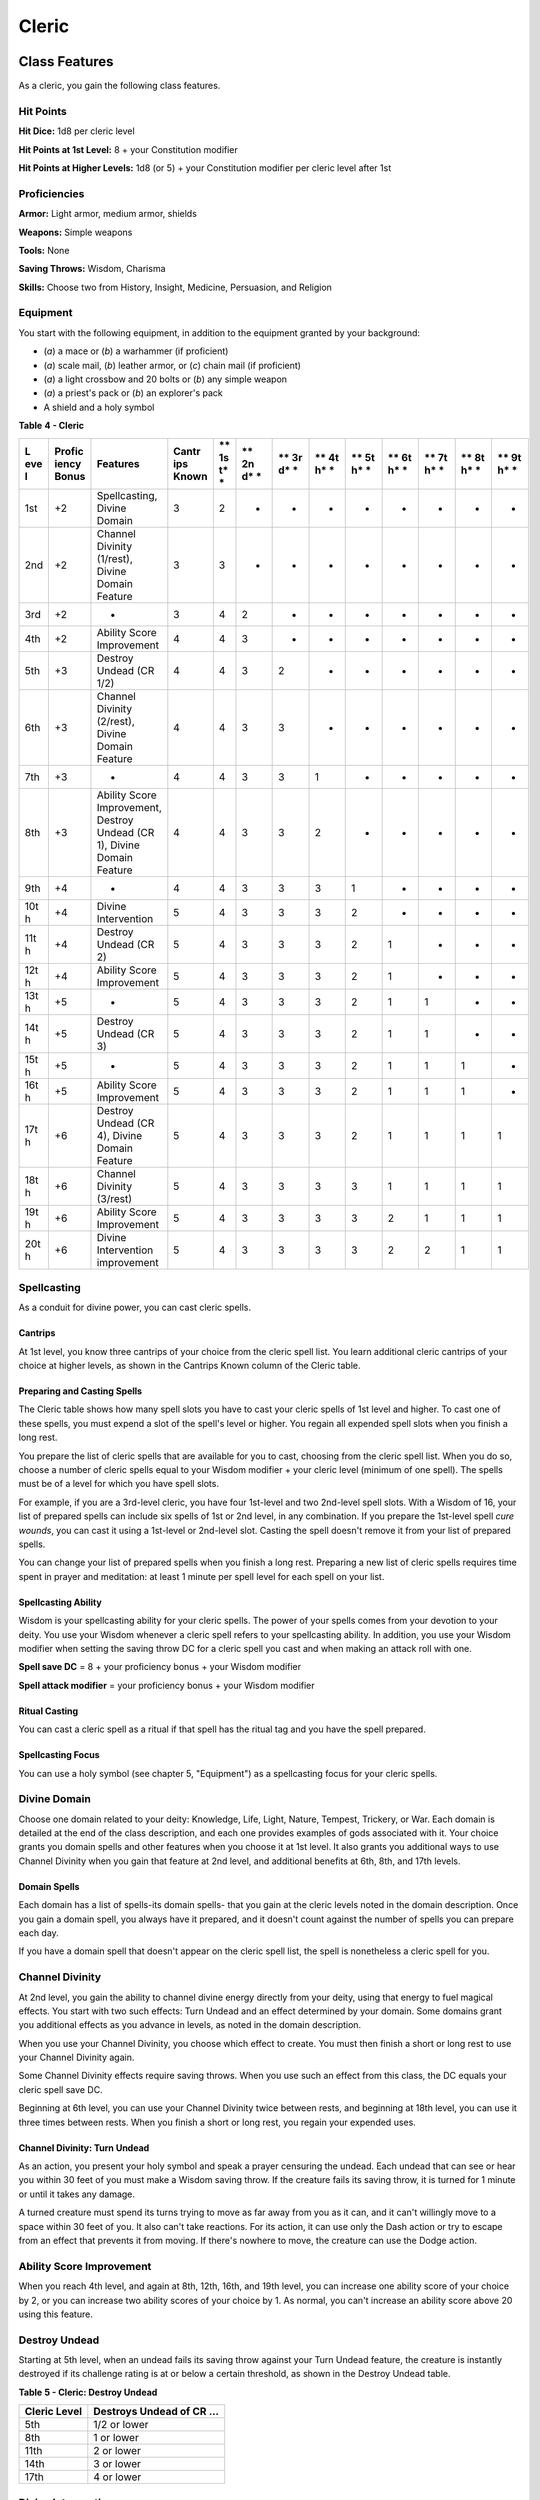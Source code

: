.. -*- mode: rst; coding: utf-8 -*-

======
Cleric
======


Class Features
--------------

As a cleric, you gain the following class features.


Hit Points
~~~~~~~~~~

**Hit Dice:** 1d8 per cleric level

**Hit Points at 1st Level:** 8 + your Constitution modifier

**Hit Points at Higher Levels:** 1d8 (or 5) + your Constitution modifier
per cleric level after 1st


Proficiencies
~~~~~~~~~~~~~

**Armor:** Light armor, medium armor, shields

**Weapons:** Simple weapons

**Tools:** None

**Saving Throws:** Wisdom, Charisma

**Skills:** Choose two from History, Insight, Medicine, Persuasion, and
Religion


Equipment
~~~~~~~~~

You start with the following equipment, in addition to the equipment
granted by your background:

-  (*a*) a mace or (*b*) a warhammer (if proficient)

-  (*a*) scale mail, (*b*) leather armor, or (*c*) chain mail (if
   proficient)

-  (*a*) a light crossbow and 20 bolts or (*b*) any simple weapon

-  (*a*) a priest's pack or (*b*) an explorer's pack

-  A shield and a holy symbol

**Table** **4 - Cleric**

+-----+----------+----------------------------+---------+----+----+----+----+----+----+----+----+----+
| **L | **Profic | **Features**               | **Cantr | ** | ** | ** | ** | ** | ** | ** | ** | ** |
| eve | iency    |                            | ips     | 1s | 2n | 3r | 4t | 5t | 6t | 7t | 8t | 9t |
| l** | Bonus**  |                            | Known** | t* | d* | d* | h* | h* | h* | h* | h* | h* |
|     |          |                            |         | *  | *  | *  | *  | *  | *  | *  | *  | *  |
+=====+==========+============================+=========+====+====+====+====+====+====+====+====+====+
| 1st | +2       | Spellcasting, Divine       | 3       | 2  | -  | -  | -  | -  | -  | -  | -  | -  |
|     |          | Domain                     |         |    |    |    |    |    |    |    |    |    |
+-----+----------+----------------------------+---------+----+----+----+----+----+----+----+----+----+
| 2nd | +2       | Channel Divinity (1/rest), | 3       | 3  | -  | -  | -  | -  | -  | -  | -  | -  |
|     |          | Divine Domain Feature      |         |    |    |    |    |    |    |    |    |    |
+-----+----------+----------------------------+---------+----+----+----+----+----+----+----+----+----+
| 3rd | +2       | -                          | 3       | 4  | 2  | -  | -  | -  | -  | -  | -  | -  |
+-----+----------+----------------------------+---------+----+----+----+----+----+----+----+----+----+
| 4th | +2       | Ability Score Improvement  | 4       | 4  | 3  | -  | -  | -  | -  | -  | -  | -  |
+-----+----------+----------------------------+---------+----+----+----+----+----+----+----+----+----+
| 5th | +3       | Destroy Undead (CR 1/2)    | 4       | 4  | 3  | 2  | -  | -  | -  | -  | -  | -  |
+-----+----------+----------------------------+---------+----+----+----+----+----+----+----+----+----+
| 6th | +3       | Channel Divinity (2/rest), | 4       | 4  | 3  | 3  | -  | -  | -  | -  | -  | -  |
|     |          | Divine Domain Feature      |         |    |    |    |    |    |    |    |    |    |
+-----+----------+----------------------------+---------+----+----+----+----+----+----+----+----+----+
| 7th | +3       | -                          | 4       | 4  | 3  | 3  | 1  | -  | -  | -  | -  | -  |
+-----+----------+----------------------------+---------+----+----+----+----+----+----+----+----+----+
| 8th | +3       | Ability Score Improvement, | 4       | 4  | 3  | 3  | 2  | -  | -  | -  | -  | -  |
|     |          | Destroy Undead (CR 1),     |         |    |    |    |    |    |    |    |    |    |
|     |          | Divine Domain Feature      |         |    |    |    |    |    |    |    |    |    |
+-----+----------+----------------------------+---------+----+----+----+----+----+----+----+----+----+
| 9th | +4       | -                          | 4       | 4  | 3  | 3  | 3  | 1  | -  | -  | -  | -  |
+-----+----------+----------------------------+---------+----+----+----+----+----+----+----+----+----+
| 10t | +4       | Divine Intervention        | 5       | 4  | 3  | 3  | 3  | 2  | -  | -  | -  | -  |
| h   |          |                            |         |    |    |    |    |    |    |    |    |    |
+-----+----------+----------------------------+---------+----+----+----+----+----+----+----+----+----+
| 11t | +4       | Destroy Undead (CR 2)      | 5       | 4  | 3  | 3  | 3  | 2  | 1  | -  | -  | -  |
| h   |          |                            |         |    |    |    |    |    |    |    |    |    |
+-----+----------+----------------------------+---------+----+----+----+----+----+----+----+----+----+
| 12t | +4       | Ability Score Improvement  | 5       | 4  | 3  | 3  | 3  | 2  | 1  | -  | -  | -  |
| h   |          |                            |         |    |    |    |    |    |    |    |    |    |
+-----+----------+----------------------------+---------+----+----+----+----+----+----+----+----+----+
| 13t | +5       | -                          | 5       | 4  | 3  | 3  | 3  | 2  | 1  | 1  | -  | -  |
| h   |          |                            |         |    |    |    |    |    |    |    |    |    |
+-----+----------+----------------------------+---------+----+----+----+----+----+----+----+----+----+
| 14t | +5       | Destroy Undead (CR 3)      | 5       | 4  | 3  | 3  | 3  | 2  | 1  | 1  | -  | -  |
| h   |          |                            |         |    |    |    |    |    |    |    |    |    |
+-----+----------+----------------------------+---------+----+----+----+----+----+----+----+----+----+
| 15t | +5       | -                          | 5       | 4  | 3  | 3  | 3  | 2  | 1  | 1  | 1  | -  |
| h   |          |                            |         |    |    |    |    |    |    |    |    |    |
+-----+----------+----------------------------+---------+----+----+----+----+----+----+----+----+----+
| 16t | +5       | Ability Score Improvement  | 5       | 4  | 3  | 3  | 3  | 2  | 1  | 1  | 1  | -  |
| h   |          |                            |         |    |    |    |    |    |    |    |    |    |
+-----+----------+----------------------------+---------+----+----+----+----+----+----+----+----+----+
| 17t | +6       | Destroy Undead (CR 4),     | 5       | 4  | 3  | 3  | 3  | 2  | 1  | 1  | 1  | 1  |
| h   |          | Divine Domain Feature      |         |    |    |    |    |    |    |    |    |    |
+-----+----------+----------------------------+---------+----+----+----+----+----+----+----+----+----+
| 18t | +6       | Channel Divinity (3/rest)  | 5       | 4  | 3  | 3  | 3  | 3  | 1  | 1  | 1  | 1  |
| h   |          |                            |         |    |    |    |    |    |    |    |    |    |
+-----+----------+----------------------------+---------+----+----+----+----+----+----+----+----+----+
| 19t | +6       | Ability Score Improvement  | 5       | 4  | 3  | 3  | 3  | 3  | 2  | 1  | 1  | 1  |
| h   |          |                            |         |    |    |    |    |    |    |    |    |    |
+-----+----------+----------------------------+---------+----+----+----+----+----+----+----+----+----+
| 20t | +6       | Divine Intervention        | 5       | 4  | 3  | 3  | 3  | 3  | 2  | 2  | 1  | 1  |
| h   |          | improvement                |         |    |    |    |    |    |    |    |    |    |
+-----+----------+----------------------------+---------+----+----+----+----+----+----+----+----+----+


Spellcasting
~~~~~~~~~~~~

As a conduit for divine power, you can cast cleric spells.


Cantrips
^^^^^^^^

At 1st level, you know three cantrips of your choice from the cleric
spell list. You learn additional cleric cantrips of your choice at
higher levels, as shown in the Cantrips Known column of the Cleric
table.


Preparing and Casting Spells
^^^^^^^^^^^^^^^^^^^^^^^^^^^^

The Cleric table shows how many spell slots you have to cast your cleric
spells of 1st level and higher. To cast one of these spells, you must
expend a slot of the spell's level or higher. You regain all expended
spell slots when you finish a long rest.

You prepare the list of cleric spells that are available for you to
cast, choosing from the cleric spell list. When you do so, choose a
number of cleric spells equal to your Wisdom modifier + your cleric
level (minimum of one spell). The spells must be of a level for which
you have spell slots.

For example, if you are a 3rd-level cleric, you have four 1st-level and
two 2nd-level spell slots. With a Wisdom of 16, your list of prepared
spells can include six spells of 1st or 2nd level, in any combination.
If you prepare the 1st-level spell *cure wounds*, you can cast it using
a 1st-level or 2nd-level slot. Casting the spell doesn't remove it from
your list of prepared spells.

You can change your list of prepared spells when you finish a long rest.
Preparing a new list of cleric spells requires time spent in prayer and
meditation: at least 1 minute per spell level for each spell on your
list.


Spellcasting Ability
^^^^^^^^^^^^^^^^^^^^

Wisdom is your spellcasting ability for your cleric spells. The power of
your spells comes from your devotion to your deity. You use your Wisdom
whenever a cleric spell refers to your spellcasting ability. In
addition, you use your Wisdom modifier when setting the saving throw DC
for a cleric spell you cast and when making an attack roll with one.

**Spell save DC** = 8 + your proficiency bonus + your Wisdom modifier

**Spell attack modifier** = your proficiency bonus + your Wisdom
modifier


Ritual Casting
^^^^^^^^^^^^^^

You can cast a cleric spell as a ritual if that spell has the ritual tag
and you have the spell prepared.


Spellcasting Focus
^^^^^^^^^^^^^^^^^^

You can use a holy symbol (see chapter 5, "Equipment") as a spellcasting
focus for your cleric spells.


Divine Domain
~~~~~~~~~~~~~

Choose one domain related to your deity: Knowledge, Life, Light, Nature,
Tempest, Trickery, or War. Each domain is detailed at the end of the
class description, and each one provides examples of gods associated
with it. Your choice grants you domain spells and other features when
you choose it at 1st level. It also grants you additional ways to use
Channel Divinity when you gain that feature at 2nd level, and additional
benefits at 6th, 8th, and 17th levels.


Domain Spells
^^^^^^^^^^^^^

Each domain has a list of spells-its domain spells- that you gain at the
cleric levels noted in the domain description. Once you gain a domain
spell, you always have it prepared, and it doesn't count against the
number of spells you can prepare each day.

If you have a domain spell that doesn't appear on the cleric spell list,
the spell is nonetheless a cleric spell for you.


Channel Divinity
~~~~~~~~~~~~~~~~

At 2nd level, you gain the ability to channel divine energy directly
from your deity, using that energy to fuel magical effects. You start
with two such effects: Turn Undead and an effect determined by your
domain. Some domains grant you additional effects as you advance in
levels, as noted in the domain description.

When you use your Channel Divinity, you choose which effect to create.
You must then finish a short or long rest to use your Channel Divinity
again.

Some Channel Divinity effects require saving throws. When you use such
an effect from this class, the DC equals your cleric spell save DC.

Beginning at 6th level, you can use your Channel Divinity twice between
rests, and beginning at 18th level, you can use it three times between
rests. When you finish a short or long rest, you regain your expended
uses.


Channel Divinity: Turn Undead
^^^^^^^^^^^^^^^^^^^^^^^^^^^^^

As an action, you present your holy symbol and speak a prayer censuring
the undead. Each undead that can see or hear you within 30 feet of you
must make a Wisdom saving throw. If the creature fails its saving throw,
it is turned for 1 minute or until it takes any damage.

A turned creature must spend its turns trying to move as far away from
you as it can, and it can't willingly move to a space within 30 feet of
you. It also can't take reactions. For its action, it can use only the
Dash action or try to escape from an effect that prevents it from
moving. If there's nowhere to move, the creature can use the Dodge
action.


Ability Score Improvement
~~~~~~~~~~~~~~~~~~~~~~~~~

When you reach 4th level, and again at 8th, 12th, 16th, and 19th level,
you can increase one ability score of your choice by 2, or you can
increase two ability scores of your choice by 1. As normal, you can't
increase an ability score above 20 using this feature.


Destroy Undead
~~~~~~~~~~~~~~

Starting at 5th level, when an undead fails its saving throw against
your Turn Undead feature, the creature is instantly destroyed if its
challenge rating is at or below a certain threshold, as shown in the
Destroy Undead table.

**Table** **5 - Cleric: Destroy Undead**

+--------------------+---------------------------------+
| **Cleric Level**   | **Destroys Undead of CR ...**   |
+====================+=================================+
| 5th                | 1/2 or lower                    |
+--------------------+---------------------------------+
| 8th                | 1 or lower                      |
+--------------------+---------------------------------+
| 11th               | 2 or lower                      |
+--------------------+---------------------------------+
| 14th               | 3 or lower                      |
+--------------------+---------------------------------+
| 17th               | 4 or lower                      |
+--------------------+---------------------------------+


Divine Intervention
~~~~~~~~~~~~~~~~~~~

Beginning at 10th level, you can call on your deity to intervene on your
behalf when your need is great.

Imploring your deity's aid requires you to use your action. Describe the
assistance you seek, and roll percentile dice. If you roll a number
equal to or lower than your cleric level, your deity intervenes. The GM
chooses the nature of the intervention; the effect of any cleric spell
or cleric domain spell would be appropriate.

If your deity intervenes, you can't use this feature again for 7 days.
Otherwise, you can use it again after you finish a long rest.

At 20th level, your call for intervention succeeds automatically, no
roll required.


Cleric Domains
--------------


Life Domain
~~~~~~~~~~~

The Life domain focuses on the vibrant positive energy-one of the
fundamental forces of the universe-that sustains all life. The gods of
life promote vitality and health through healing the sick and wounded,
caring for those in need, and driving away the forces of death and
undeath. Almost any non-evil deity can claim influence over this domain,
particularly agricultural deities (such as Chauntea, Arawai, and
Demeter), sun gods (such as Lathander, Pelor, and Re-Horakhty), gods of
healing or endurance (such as Ilmater, Mishakal, Apollo, and Diancecht),
and gods of home and community (such as Hestia, Hathor, and Boldrei).

**Table** **6 - Cleric: Life Domain Spells**

+--------------------+----------------------------------------+
| **Cleric Level**   | **Spells**                             |
+====================+========================================+
| 1st                | bless, cure wounds                     |
+--------------------+----------------------------------------+
| 3rd                | lesser restoration, spiritual weapon   |
+--------------------+----------------------------------------+
| 5th                | beacon of hope, revivify               |
+--------------------+----------------------------------------+
| 7th                | death ward, guardian of faith          |
+--------------------+----------------------------------------+
| 9th                | mass cure wounds, raise dead           |
+--------------------+----------------------------------------+


Bonus Proficiency
^^^^^^^^^^^^^^^^^

When you choose this domain at 1st level, you gain proficiency with
heavy armor.


Disciple of Life
^^^^^^^^^^^^^^^^

Also starting at 1st level, your healing spells are more effective.
Whenever you use a spell of 1st level or higher to restore hit points to
a creature, the creature regains additional hit points equal to 2 + the
spell's level.


Channel Divinity: Preserve Life
^^^^^^^^^^^^^^^^^^^^^^^^^^^^^^^

Starting at 2nd level, you can use your Channel Divinity to heal the
badly injured.

As an action, you present your holy symbol and evoke healing energy that
can restore a number of hit points equal to five times your cleric
level. Choose any creatures within 30 feet of you, and divide those hit
points among them. This feature can restore a creature to no more than
half of its hit point maximum. You can't use this feature on an undead
or a construct.


Blessed Healer
^^^^^^^^^^^^^^

Beginning at 6th level, the healing spells you cast on others heal you
as well. When you cast a spell of 1st level or higher that restores hit
points to a creature other than you, you regain hit points equal to 2 +
the spell's level.


Divine Strike
^^^^^^^^^^^^^

At 8th level, you gain the ability to infuse your weapon strikes with
divine energy. Once on each of your turns when you hit a creature with a
weapon attack, you can cause the attack to deal an extra 1d8 radiant
damage to the target. When you reach 14th level, the extra damage
increases to 2d8.


Supreme Healing
^^^^^^^^^^^^^^^

Starting at 17th level, when you would normally roll one or more dice to
restore hit points with a spell, you instead use the highest number
possible for each die. For example, instead of restoring 2d6 hit points
to a creature, you restore 12.
